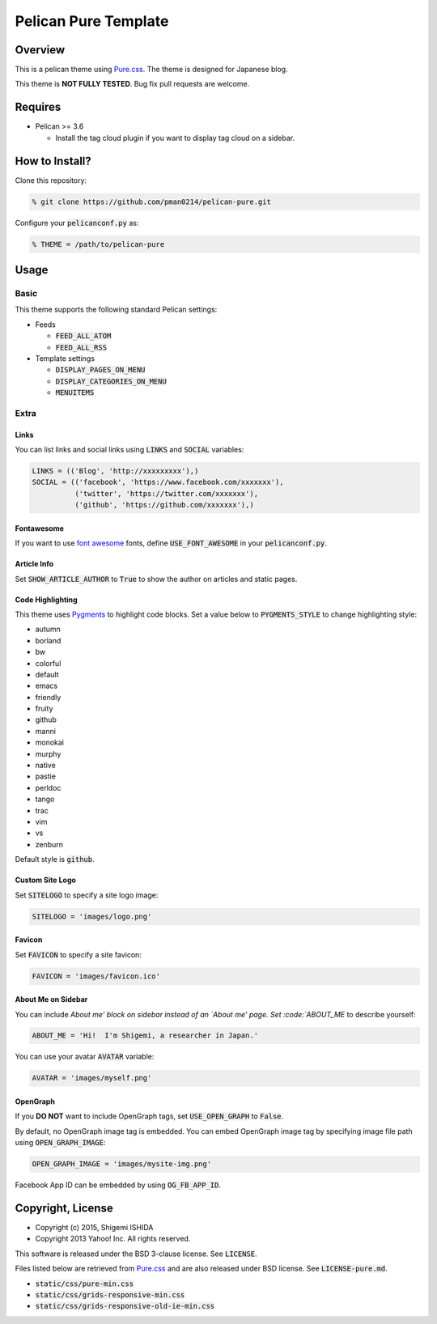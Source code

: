 .. -*- coding: utf-8; -*-

=====================
Pelican Pure Template
=====================

Overview
========

This is a pelican theme using `Pure.css <http://purecss.io/>`_.
The theme is designed for Japanese blog.

This theme is **NOT FULLY TESTED**.
Bug fix pull requests are welcome.

Requires
========

* Pelican >= 3.6

  * Install the tag cloud plugin if you want to display tag cloud on a sidebar.

How to Install?
===============

Clone this repository:

.. code-block:: bash

   % git clone https://github.com/pman0214/pelican-pure.git

Configure your :code:`pelicanconf.py` as:

.. code-block:: python

   % THEME = /path/to/pelican-pure

Usage
=====

Basic
-----

This theme supports the following standard Pelican settings:

* Feeds

  * :code:`FEED_ALL_ATOM`
  * :code:`FEED_ALL_RSS`

* Template settings

  * :code:`DISPLAY_PAGES_ON_MENU`
  * :code:`DISPLAY_CATEGORIES_ON_MENU`
  * :code:`MENUITEMS`

Extra
-----

Links
~~~~~

You can list links and social links using :code:`LINKS` and :code:`SOCIAL` variables:

.. code-block:: python

   LINKS = (('Blog', 'http://xxxxxxxxx'),)
   SOCIAL = (('facebook', 'https://www.facebook.com/xxxxxxx'),
             ('twitter', 'https://twitter.com/xxxxxxx'),
             ('github', 'https://github.com/xxxxxxx'),)

Fontawesome
~~~~~~~~~~~

If you want to use `font awesome <https://fortawesome.github.io/Font-Awesome/>`_ fonts, define :code:`USE_FONT_AWESOME` in your :code:`pelicanconf.py`.

Article Info
~~~~~~~~~~~~

Set :code:`SHOW_ARTICLE_AUTHOR` to :code:`True` to show the author on articles and static pages.

Code Highlighting
~~~~~~~~~~~~~~~~~

This theme uses `Pygments <http://pygments.org/>`_  to highlight code blocks.
Set a value below to :code:`PYGMENTS_STYLE` to change highlighting style:

* autumn
* borland
* bw
* colorful
* default
* emacs
* friendly
* fruity
* github
* manni
* monokai
* murphy
* native
* pastie
* perldoc
* tango
* trac
* vim
* vs
* zenburn

Default style is :code:`github`.

Custom Site Logo
~~~~~~~~~~~~~~~~

Set :code:`SITELOGO` to specify a site logo image:

.. code-block:: python

   SITELOGO = 'images/logo.png'

Favicon
~~~~~~~

Set :code:`FAVICON` to specify a site favicon:

.. code-block:: python

   FAVICON = 'images/favicon.ico'

About Me on Sidebar
~~~~~~~~~~~~~~~~~~~

You can include `About me' block on sidebar instead of an `About me' page.
Set :code:`ABOUT_ME` to describe yourself:

.. code-block:: python

   ABOUT_ME = 'Hi!  I'm Shigemi, a researcher in Japan.'

You can use your avatar :code:`AVATAR` variable:

.. code-block:: python

   AVATAR = 'images/myself.png'

OpenGraph
~~~~~~~~~

If you **DO NOT** want to include OpenGraph tags, set :code:`USE_OPEN_GRAPH` to :code:`False`.

By default, no OpenGraph image tag is embedded.
You can embed OpenGraph image tag by specifying image file path using :code:`OPEN_GRAPH_IMAGE`:

.. code-block:: python

   OPEN_GRAPH_IMAGE = 'images/mysite-img.png'

Facebook App ID can be embedded by using :code:`OG_FB_APP_ID`.

Copyright, License
==================

* Copyright (c) 2015, Shigemi ISHIDA
* Copyright 2013 Yahoo! Inc. All rights reserved.

This software is released under the BSD 3-clause license.
See :code:`LICENSE`.

Files listed below are retrieved from `Pure.css <http://purecss.io/>`_ and are also released under BSD license.
See :code:`LICENSE-pure.md`.

* :code:`static/css/pure-min.css`
* :code:`static/css/grids-responsive-min.css`
* :code:`static/css/grids-responsive-old-ie-min.css`
